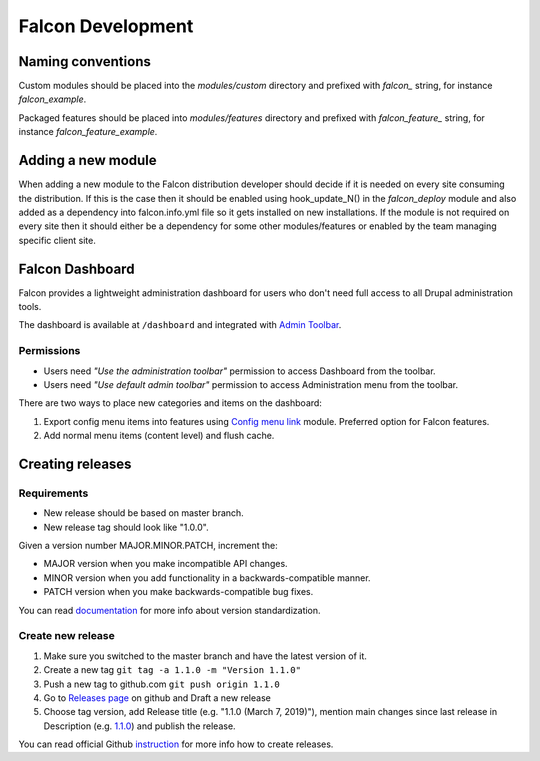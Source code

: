 Falcon Development
==================

Naming conventions
------------------
Custom modules should be placed into the `modules/custom` directory and
prefixed with `falcon_` string, for instance `falcon_example`.

Packaged features should be placed into `modules/features` directory and
prefixed with `falcon_feature_` string, for instance `falcon_feature_example`.

Adding a new module
-------------------
When adding a new module to the Falcon distribution developer should decide if
it is needed on every site consuming the distribution. If this is the case then
it should be enabled using hook_update_N() in the `falcon_deploy` module and
also added as a dependency into falcon.info.yml file so it gets installed on
new installations.
If the module is not required on every site then it should either be a
dependency for some other modules/features or enabled by the team managing
specific client site.

Falcon Dashboard
----------------

Falcon provides a lightweight administration dashboard for users
who don't need full access to all Drupal administration tools.

The dashboard is available at ``/dashboard`` and integrated with
`Admin Toolbar <https://www.drupal.org/project/admin_toolbar>`_.

Permissions
~~~~~~~~~~~

- Users need *"Use the administration toolbar"* permission to access Dashboard
  from the toolbar.
- Users need *"Use default admin toolbar"* permission to access Administration
  menu from the toolbar.

There are two ways to place new categories and items on the dashboard:

#. Export config menu items into features using
   `Config menu link <https://www.drupal.org/project/menu_link_config>`_ module.
   Preferred option for Falcon features.
#. Add normal menu items (content level) and flush cache.


Creating releases
----------------

Requirements
~~~~~~~~~~~~
- New release should be based on master branch.
- New release tag should look like "1.0.0".

Given a version number MAJOR.MINOR.PATCH, increment the:

- MAJOR version when you make incompatible API changes.
- MINOR version when you add functionality in a backwards-compatible manner.
- PATCH version when you make backwards-compatible bug fixes.

You can read `documentation <https://semver.org/>`_ for more info about version standardization.

Create new release
~~~~~~~~~~~~~~~~~~
1. Make sure you switched to the master branch and have the latest version of it.
2. Create a new tag ``git tag -a 1.1.0 -m "Version 1.1.0"``
3. Push a new tag to github.com ``git push origin 1.1.0``
4. Go to `Releases page <https://github.com/systemseed/falcon/releases>`_ on github and Draft a new release
5. Choose tag version, add Release title (e.g. "1.1.0 (March 7, 2019)"), mention main changes since last release in Description (e.g. `1.1.0 <https://github.com/systemseed/falcon/releases/tag/1.1.0>`_) and publish the release.


You can read official Github `instruction <https://help.github.com/en/articles/creating-releases>`_ for more info how to create releases.
